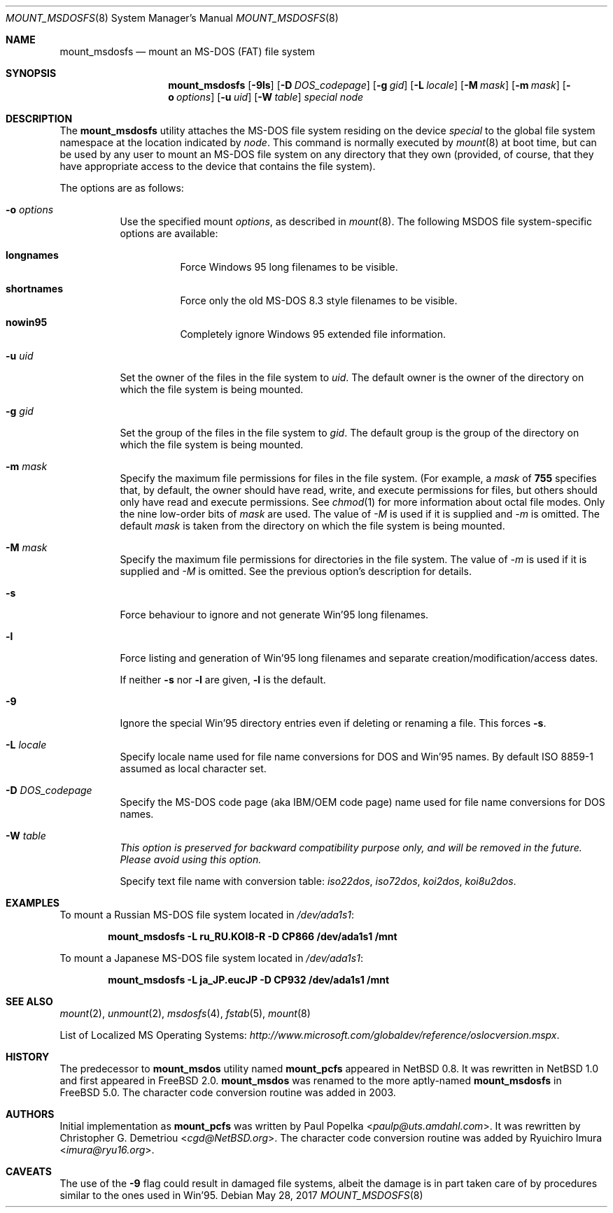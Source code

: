 .\"	$NetBSD: mount_msdos.8,v 1.13 1998/02/06 05:57:00 perry Exp $
.\"
.\" Copyright (c) 1993,1994 Christopher G. Demetriou
.\" All rights reserved.
.\"
.\" Redistribution and use in source and binary forms, with or without
.\" modification, are permitted provided that the following conditions
.\" are met:
.\" 1. Redistributions of source code must retain the above copyright
.\"    notice, this list of conditions and the following disclaimer.
.\" 2. Redistributions in binary form must reproduce the above copyright
.\"    notice, this list of conditions and the following disclaimer in the
.\"    documentation and/or other materials provided with the distribution.
.\" 3. All advertising materials mentioning features or use of this software
.\"    must display the following acknowledgment:
.\"      This product includes software developed by Christopher G. Demetriou.
.\" 3. The name of the author may not be used to endorse or promote products
.\"    derived from this software without specific prior written permission
.\"
.\" THIS SOFTWARE IS PROVIDED BY THE AUTHOR ``AS IS'' AND ANY EXPRESS OR
.\" IMPLIED WARRANTIES, INCLUDING, BUT NOT LIMITED TO, THE IMPLIED WARRANTIES
.\" OF MERCHANTABILITY AND FITNESS FOR A PARTICULAR PURPOSE ARE DISCLAIMED.
.\" IN NO EVENT SHALL THE AUTHOR BE LIABLE FOR ANY DIRECT, INDIRECT,
.\" INCIDENTAL, SPECIAL, EXEMPLARY, OR CONSEQUENTIAL DAMAGES (INCLUDING, BUT
.\" NOT LIMITED TO, PROCUREMENT OF SUBSTITUTE GOODS OR SERVICES; LOSS OF USE,
.\" DATA, OR PROFITS; OR BUSINESS INTERRUPTION) HOWEVER CAUSED AND ON ANY
.\" THEORY OF LIABILITY, WHETHER IN CONTRACT, STRICT LIABILITY, OR TORT
.\" (INCLUDING NEGLIGENCE OR OTHERWISE) ARISING IN ANY WAY OUT OF THE USE OF
.\" THIS SOFTWARE, EVEN IF ADVISED OF THE POSSIBILITY OF SUCH DAMAGE.
.\"
.Dd May 28, 2017
.Dt MOUNT_MSDOSFS 8
.Os
.Sh NAME
.Nm mount_msdosfs
.Nd mount an MS-DOS (FAT) file system
.Sh SYNOPSIS
.Nm
.Op Fl 9ls
.Op Fl D Ar DOS_codepage
.Op Fl g Ar gid
.Op Fl L Ar locale
.Op Fl M Ar mask
.Op Fl m Ar mask
.Op Fl o Ar options
.Op Fl u Ar uid
.Op Fl W Ar table
.Ar special node
.Sh DESCRIPTION
The
.Nm
utility attaches the MS-DOS file system residing on
the device
.Pa special
to the global file system namespace at the location
indicated by
.Pa node .
This command is normally executed by
.Xr mount 8
at boot time, but can be used by any user to mount an
MS-DOS file system on any directory that they own (provided,
of course, that they have appropriate access to the device that
contains the file system).
.Pp
The options are as follows:
.Bl -tag -width Ds
.It Fl o Ar options
Use the specified mount
.Ar options ,
as described in
.Xr mount 8 .
The following MSDOS file system-specific options are available:
.Bl -tag -width indent
.It Cm longnames
Force Windows 95 long filenames to be visible.
.It Cm shortnames
Force only the old MS-DOS 8.3 style filenames to be visible.
.It Cm nowin95
Completely ignore Windows 95 extended file information.
.El
.It Fl u Ar uid
Set the owner of the files in the file system to
.Ar uid .
The default owner is the owner of the directory
on which the file system is being mounted.
.It Fl g Ar gid
Set the group of the files in the file system to
.Ar gid .
The default group is the group of the directory
on which the file system is being mounted.
.It Fl m Ar mask
Specify the maximum file permissions for files
in the file system.
(For example, a
.Ar mask
of
.Li 755
specifies that, by default, the owner should have
read, write, and execute permissions for files, but
others should only have read and execute permissions.
See
.Xr chmod 1
for more information about octal file modes.
Only the nine low-order bits of
.Ar mask
are used.
The value of
.Ar -M
is used if it is supplied and
.Ar -m
is omitted.
The default
.Ar mask
is taken from the
directory on which the file system is being mounted.
.It Fl M Ar mask
Specify the maximum file permissions for directories
in the file system.
The value of
.Ar -m
is used if it is supplied and
.Ar -M
is omitted.
See the previous option's description for details.
.It Fl s
Force behaviour to
ignore and not generate Win'95 long filenames.
.It Fl l
Force listing and generation of
Win'95 long filenames
and separate creation/modification/access dates.
.Pp
If neither
.Fl s
nor
.Fl l
are given,
.Fl l
is the default.
.It Fl 9
Ignore the special Win'95 directory entries even
if deleting or renaming a file.
This forces
.Fl s .
.\".It Fl G
.\"This option causes the file system to be interpreted as an Atari-Gemdos
.\"file system.
.\"The differences to the MS-DOS file system are minimal and
.\"limited to the boot block.
.\"This option enforces
.\".Fl s .
.It Fl L Ar locale
Specify locale name used for file name conversions
for DOS and Win'95 names.
By default ISO 8859-1 assumed as local character set.
.It Fl D Ar DOS_codepage
Specify the MS-DOS code page (aka IBM/OEM code page) name used for
file name conversions for DOS names.
.It Fl W Ar table
.Bf Em
This option is preserved for backward compatibility purpose only,
and will be removed in the future.
Please avoid using this option.
.Ef
.Pp
Specify text file name with conversion table:
.Pa iso22dos , iso72dos , koi2dos , koi8u2dos .
.El
.Sh EXAMPLES
To mount a Russian MS-DOS file system located in
.Pa /dev/ada1s1 :
.Pp
.Dl "mount_msdosfs -L ru_RU.KOI8-R -D CP866 /dev/ada1s1 /mnt"
.Pp
To mount a Japanese MS-DOS file system located in
.Pa /dev/ada1s1 :
.Pp
.Dl "mount_msdosfs -L ja_JP.eucJP -D CP932 /dev/ada1s1 /mnt"
.Sh SEE ALSO
.Xr mount 2 ,
.Xr unmount 2 ,
.Xr msdosfs 4 ,
.Xr fstab 5 ,
.Xr mount 8
.Pp
List of Localized MS Operating Systems:
.Pa http://www.microsoft.com/globaldev/reference/oslocversion.mspx .
.Sh HISTORY
The predecessor to
.Nm mount_msdos
utility named
.Nm mount_pcfs
appeared in
.Nx 0.8 .
It was rewritten in
.Nx 1.0
and first appeared in
.Fx 2.0 .
.Nm mount_msdos
was renamed to the more aptly-named
.Nm
in
.Fx 5.0 .
The character code conversion routine was added in 2003.
.Sh AUTHORS
Initial implementation as
.Nm mount_pcfs
was written by
.An -nosplit
.An Paul Popelka Aq Mt paulp@uts.amdahl.com .
It was rewritten by
.An Christopher G. Demetriou Aq Mt cgd@NetBSD.org .
The character code conversion routine was added by
.An Ryuichiro Imura Aq Mt imura@ryu16.org .
.Sh CAVEATS
The use of the
.Fl 9
flag could result in damaged file systems,
albeit the damage is in part taken care of by
procedures similar to the ones used in Win'95.
